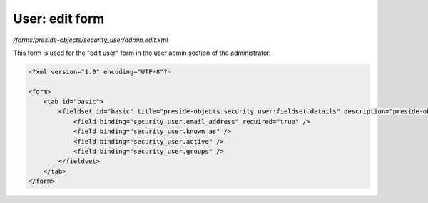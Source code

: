 User: edit form
===============

*/forms/preside-objects/security_user/admin.edit.xml*

This form is used for the "edit user" form in the user admin section of the administrator.

.. code-block:: xml

    <?xml version="1.0" encoding="UTF-8"?>

    <form>
        <tab id="basic">
            <fieldset id="basic" title="preside-objects.security_user:fieldset.details" description="preside-objects.security_user:fieldset.details.description">
                <field binding="security_user.email_address" required="true" />
                <field binding="security_user.known_as" />
                <field binding="security_user.active" />
                <field binding="security_user.groups" />
            </fieldset>
        </tab>
    </form>

